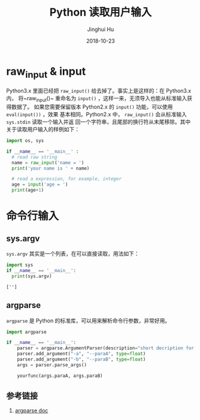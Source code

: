 #+TITLE: Python 读取用户输入
#+AUTHOR: Jinghui Hu
#+EMAIL: hujinghui@buaa.edu.cn
#+DATE: 2018-10-23
#+TAGS: python programming input


* raw_input & input

Python3.x 里面已经把 ~raw_input()~ 给去掉了。事实上是这样的：在 Python3.x 内，
将~raw_input()~ 重命名为 ~input()~ ，这样一来，无须导入也能从标准输入获得数据了。
如果您需要保留版本 Python2.x 的 ~input()~ 功能，可以使用 ~eval(input())~ ，效果
基本相同。Python2.x 中， ~raw_input()~ 会从标准输入 ~sys.stdin~ 读取一个输入并返
回一个字符串，且尾部的换行符从末尾移除。其中关于读取用户输入的样例如下：

#+BEGIN_SRC python :preamble "# -*- coding: utf-8 -*-" :session default
  import os, sys

  if __name__ == '__main__' :
    # read raw string
    name = raw_input('name = ')
    print('your name is ' + name)

    # read a expression, for example, integer
    age = input('age = ')
    print(age+1)
#+END_SRC

* 命令行输入

** sys.argv

~sys.argv~ 其实是一个列表，在可以直接读取，用法如下：

#+BEGIN_SRC python :preamble "# -*- coding: utf-8 -*-" :exports both :session default :results output pp
  import sys
  if __name__ == '__main__':
    print(sys.argv)
#+END_SRC

#+RESULTS:
: ['']

** argparse

~argparse~ 是 Python 的标准库，可以用来解析命令行参数，非常好用。

#+BEGIN_SRC python :preamble "# -*- coding: utf-8 -*-" :exports both :session default :results output pp
  import argparse

  if __name__ == '__main__':
      parser = argparse.ArgumentParser(description="short decription for this command.")
      parser.add_argument("-a", "--paraA", type=float)
      parser.add_argument("-b", "--paraB", type=float)
      args = parser.parse_args()

      yourfunc(args.paraA, args.paraB)
#+END_SRC

** 参考链接

1. [[https://docs.python.org/3/library/argparse.html][argparse doc]]
